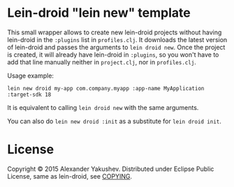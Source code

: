 * Lein-droid "lein new" template

  This small wrapper allows to create new lein-droid projects without having
  lein-droid in the =:plugins= list in =profiles.clj=. It downloads the latest
  version of lein-droid and passes the arguments to =lein droid new=. Once the
  project is created, it will already have lein-droid in =:plugins=, so you
  won't have to add that line manually neither in =project.clj=, nor in
  =profiles.clj=.

  Usage example:

  : lein new droid my-app com.company.myapp :app-name MyApplication :target-sdk 18

  It is equivalent to calling =lein droid new= with the same arguments.

  You can also do =lein new droid :init=  as a substitute for =lein droid init=.

* License

  Copyright © 2015 Alexander Yakushev. Distributed under Eclipse Public License,
  same as lein-droid, see [[https://github.com/clojure-android/lein-droid/blob/master/COPYING][COPYING]].
